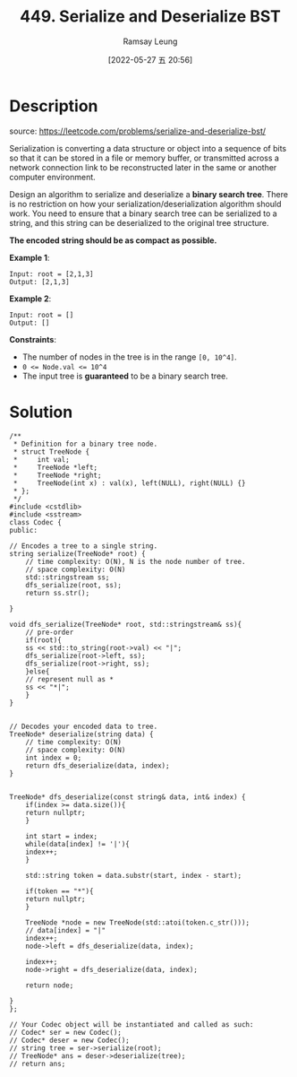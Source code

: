 #+LATEX_CLASS: ramsay-org-article
#+LATEX_CLASS_OPTIONS: [oneside,A4paper,12pt]
#+AUTHOR: Ramsay Leung
#+EMAIL: ramsayleung@gmail.com
#+DATE: 2022-05-27 五 20:56
#+HUGO_BASE_DIR: ~/code/org/leetcode_book
#+HUGO_SECTION: docs/400
#+HUGO_AUTO_SET_LASTMOD: t
#+HUGO_DRAFT: false
#+DATE: [2022-05-27 五 20:56]
#+TITLE: 449. Serialize and Deserialize BST
#+HUGO_WEIGHT: 449

* Description
  source: https://leetcode.com/problems/serialize-and-deserialize-bst/

  Serialization is converting a data structure or object into a sequence of bits so that it can be stored in a file or memory buffer, or transmitted across a network connection link to be reconstructed later in the same or another computer environment.

  Design an algorithm to serialize and deserialize a *binary search tree*. There is no restriction on how your serialization/deserialization algorithm should work. You need to ensure that a binary search tree can be serialized to a string, and this string can be deserialized to the original tree structure.

  *The encoded string should be as compact as possible.*

  *Example 1*:

  #+begin_example
  Input: root = [2,1,3]
  Output: [2,1,3]
  #+end_example

  *Example 2*:

  #+begin_example
  Input: root = []
  Output: []
  #+end_example


  *Constraints*:

  - The number of nodes in the tree is in the range ~[0, 10^4]~.
  - ~0 <= Node.val <= 10^4~
  - The input tree is *guaranteed* to be a binary search tree.
* Solution
  #+begin_src C++
    /**
     ,* Definition for a binary tree node.
     ,* struct TreeNode {
     ,*     int val;
     ,*     TreeNode *left;
     ,*     TreeNode *right;
     ,*     TreeNode(int x) : val(x), left(NULL), right(NULL) {}
     ,* };
     ,*/
    #include <cstdlib>
    #include <sstream>
    class Codec {
    public:

	// Encodes a tree to a single string.
	string serialize(TreeNode* root) {
	    // time complexity: O(N), N is the node number of tree.
	    // space complexity: O(N)
	    std::stringstream ss;
	    dfs_serialize(root, ss);
	    return ss.str();
        
	}
    
	void dfs_serialize(TreeNode* root, std::stringstream& ss){
	    // pre-order
	    if(root){
		ss << std::to_string(root->val) << "|";
		dfs_serialize(root->left, ss);
		dfs_serialize(root->right, ss);
	    }else{
		// represent null as *
		ss << "*|";
	    }
	}
    

	// Decodes your encoded data to tree.
	TreeNode* deserialize(string data) {
	    // time complexity: O(N)
	    // space complexity: O(N)
	    int index = 0;
	    return dfs_deserialize(data, index);
	}
    
    
	TreeNode* dfs_deserialize(const string& data, int& index) {
	    if(index >= data.size()){
		return nullptr;
	    }

	    int start = index;
	    while(data[index] != '|'){
		index++;
	    }
        
	    std::string token = data.substr(start, index - start);
        
	    if(token == "*"){
		return nullptr;
	    }
        
	    TreeNode *node = new TreeNode(std::atoi(token.c_str()));
	    // data[index] = "|"
	    index++;
	    node->left = dfs_deserialize(data, index);
        
	    index++;
	    node->right = dfs_deserialize(data, index);
        
	    return node;
        
	}
    };

    // Your Codec object will be instantiated and called as such:
    // Codec* ser = new Codec();
    // Codec* deser = new Codec();
    // string tree = ser->serialize(root);
    // TreeNode* ans = deser->deserialize(tree);
    // return ans;
  #+end_src

